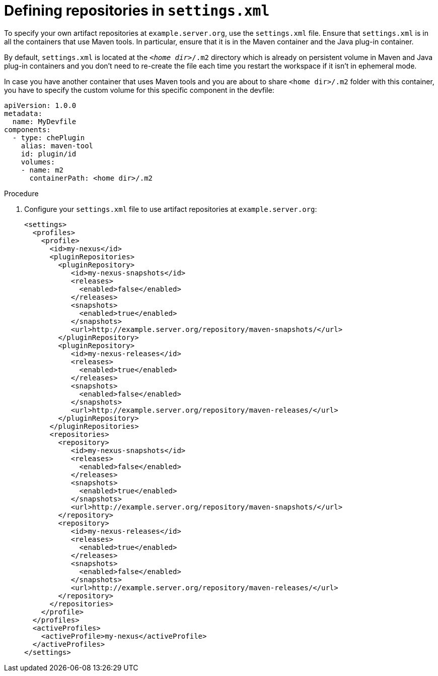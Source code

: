 // Module included in the following assemblies:
//
// using-maven-artifact-repositories

[id="defining-repositories-in-settings-xml_{context}"]
= Defining repositories in `settings.xml`

To specify your own artifact repositories at `example.server.org`, use the `settings.xml` file.
Ensure that `settings.xml` is in all the containers that use Maven tools. In particular, ensure that it is in the Maven container and the Java plug-in container.

By default, `settings.xml` is located at the `__<home dir>__/.m2` directory which is already on persistent volume in Maven and Java plug-in containers and you don't need to re-create the file each time you restart the workspace if it isn't in ephemeral mode.

In case you have another container that uses Maven tools and you are about to share `<home dir>/.m2` folder with this container, you have to specify the custom volume for this specific component in the devfile:

[source,yaml]
----
apiVersion: 1.0.0
metadata:
  name: MyDevfile
components:
  - type: chePlugin
    alias: maven-tool
    id: plugin/id
    volumes:
    - name: m2
      containerPath: <home dir>/.m2
----

.Procedure

. Configure your `settings.xml` file to use artifact repositories at `example.server.org`:
+
[source,xml]
----
<settings>
  <profiles>
    <profile>
      <id>my-nexus</id>
      <pluginRepositories>
        <pluginRepository>
           <id>my-nexus-snapshots</id>
           <releases>
             <enabled>false</enabled>
           </releases>
           <snapshots>
             <enabled>true</enabled>
           </snapshots>
           <url>http://example.server.org/repository/maven-snapshots/</url>
        </pluginRepository>
        <pluginRepository>
           <id>my-nexus-releases</id>
           <releases>
             <enabled>true</enabled>
           </releases>
           <snapshots>
             <enabled>false</enabled>
           </snapshots>
           <url>http://example.server.org/repository/maven-releases/</url>
        </pluginRepository>
      </pluginRepositories>
      <repositories>
        <repository>
           <id>my-nexus-snapshots</id>
           <releases>
             <enabled>false</enabled>
           </releases>
           <snapshots>
             <enabled>true</enabled>
           </snapshots>
           <url>http://example.server.org/repository/maven-snapshots/</url>
        </repository>
        <repository>
           <id>my-nexus-releases</id>
           <releases>
             <enabled>true</enabled>
           </releases>
           <snapshots>
             <enabled>false</enabled>
           </snapshots>
           <url>http://example.server.org/repository/maven-releases/</url>
        </repository>
      </repositories>
    </profile>
  </profiles>
  <activeProfiles>
    <activeProfile>my-nexus</activeProfile>
  </activeProfiles>
</settings>
----
